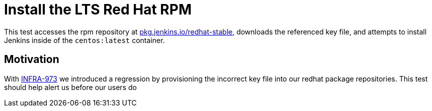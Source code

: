 = Install the LTS Red Hat RPM

This test accesses the rpm repository at
link:https://pkg.jenkins.io/redhat-stable/[pkg.jenkins.io/redhat-stable],
downloads the referenced key file, and attempts to install Jenkins inside of
the `centos:latest` container.


== Motivation

With
link:https://issues.jenkins-ci.org/browse/INFRA-973[INFRA-973]
we introduced a regression by provisioning the incorrect key file into our
redhat package repositories. This test should help alert us before our users do
